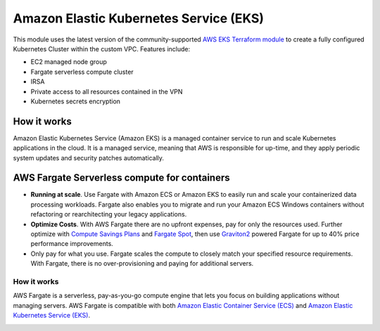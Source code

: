 Amazon Elastic Kubernetes Service (EKS)
=======================================

This module uses the latest version of the community-supported `AWS EKS Terraform module <https://registry.terraform.io/modules/terraform-aws-modules/eks/aws/latest>`_ to create a fully configured Kubernetes Cluster within the custom VPC. Features include:

- EC2 managed node group
- Fargate serverless compute cluster
- IRSA
- Private access to all resources contained in the VPN
- Kubernetes secrets encryption

How it works
------------

Amazon Elastic Kubernetes Service (Amazon EKS) is a managed container service to run and scale Kubernetes applications in the cloud. It is a managed service, meaning that AWS is responsible for up-time, and they apply periodic system updates and security patches automatically.

.. image:: doc/diagram-eks.png
  :width: 100%
  :alt: EKS Diagram


AWS Fargate Serverless compute for containers
---------------------------------------------

- **Running at scale**. Use Fargate with Amazon ECS or Amazon EKS to easily run and scale your containerized data processing workloads. Fargate also enables you to migrate and run your Amazon ECS Windows containers without refactoring or rearchitecting your legacy applications.
- **Optimize Costs**. With AWS Fargate there are no upfront expenses, pay for only the resources used. Further optimize with `Compute Savings Plans <https://aws.amazon.com/savingsplans/compute-pricing/>`_ and `Fargate Spot <https://aws.amazon.com/blogs/aws/aws-fargate-spot-now-generally-available/>`_, then use `Graviton2 <https://aws.amazon.com/ec2/graviton/>`_ powered Fargate for up to 40% price performance improvements.
- Only pay for what you use. Fargate scales the compute to closely match your specified resource requirements. With Fargate, there is no over-provisioning and paying for additional servers.

How it works
~~~~~~~~~~~~

AWS Fargate is a serverless, pay-as-you-go compute engine that lets you focus on building applications without managing servers. AWS Fargate is compatible with both `Amazon Elastic Container Service (ECS) <https://aws.amazon.com/ecs/>`_ and `Amazon Elastic Kubernetes Service (EKS) <https://aws.amazon.com/eks/>`_.

.. image:: doc/diagram-fargate.png
  :width: 100%
  :alt: Fargate Diagram
